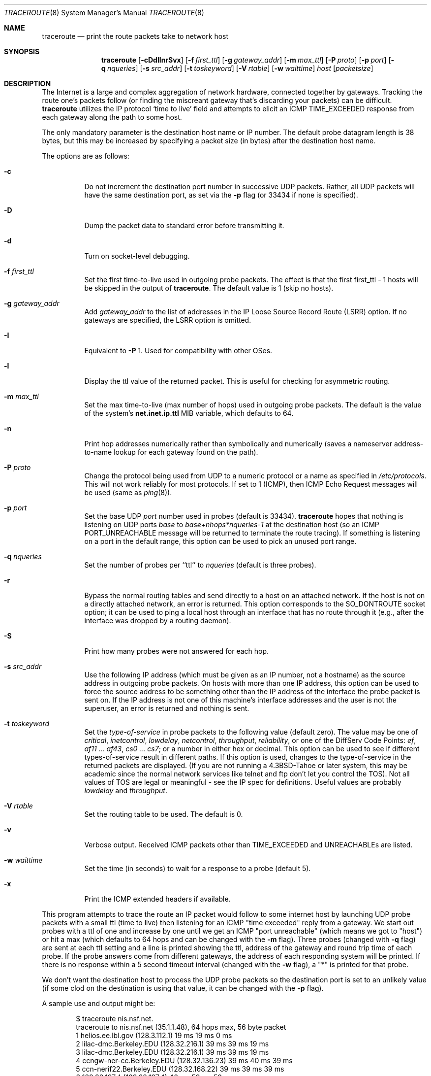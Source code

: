 .\"	$OpenBSD: traceroute.8,v 1.47 2011/09/17 16:03:28 jmc Exp $
.\"	$NetBSD: traceroute.8,v 1.6 1995/10/12 03:05:50 mycroft Exp $
.\"
.\" Copyright (c) 1990, 1991, 1993
.\"	The Regents of the University of California.  All rights reserved.
.\"
.\" This code is derived from software contributed to Berkeley by
.\" Van Jacobson.
.\"
.\" Redistribution and use in source and binary forms, with or without
.\" modification, are permitted provided that the following conditions
.\" are met:
.\" 1. Redistributions of source code must retain the above copyright
.\"    notice, this list of conditions and the following disclaimer.
.\" 2. Redistributions in binary form must reproduce the above copyright
.\"    notice, this list of conditions and the following disclaimer in the
.\"    documentation and/or other materials provided with the distribution.
.\" 3. Neither the name of the University nor the names of its contributors
.\"    may be used to endorse or promote products derived from this software
.\"    without specific prior written permission.
.\"
.\" THIS SOFTWARE IS PROVIDED BY THE REGENTS AND CONTRIBUTORS ``AS IS'' AND
.\" ANY EXPRESS OR IMPLIED WARRANTIES, INCLUDING, BUT NOT LIMITED TO, THE
.\" IMPLIED WARRANTIES OF MERCHANTABILITY AND FITNESS FOR A PARTICULAR PURPOSE
.\" ARE DISCLAIMED.  IN NO EVENT SHALL THE REGENTS OR CONTRIBUTORS BE LIABLE
.\" FOR ANY DIRECT, INDIRECT, INCIDENTAL, SPECIAL, EXEMPLARY, OR CONSEQUENTIAL
.\" DAMAGES (INCLUDING, BUT NOT LIMITED TO, PROCUREMENT OF SUBSTITUTE GOODS
.\" OR SERVICES; LOSS OF USE, DATA, OR PROFITS; OR BUSINESS INTERRUPTION)
.\" HOWEVER CAUSED AND ON ANY THEORY OF LIABILITY, WHETHER IN CONTRACT, STRICT
.\" LIABILITY, OR TORT (INCLUDING NEGLIGENCE OR OTHERWISE) ARISING IN ANY WAY
.\" OUT OF THE USE OF THIS SOFTWARE, EVEN IF ADVISED OF THE POSSIBILITY OF
.\" SUCH DAMAGE.
.\"
.\"	@(#)traceroute.8	8.1 (Berkeley) 6/6/93
.\"
.Dd $Mdocdate: September 17 2011 $
.Dt TRACEROUTE 8
.Os
.Sh NAME
.Nm traceroute
.Nd print the route packets take to network host
.Sh SYNOPSIS
.Nm traceroute
.Bk -words
.Op Fl cDdIlnrSvx
.Op Fl f Ar first_ttl
.Op Fl g Ar gateway_addr
.Op Fl m Ar max_ttl
.Op Fl P Ar proto
.Op Fl p Ar port
.Op Fl q Ar nqueries
.Op Fl s Ar src_addr
.Op Fl t Ar toskeyword
.Op Fl V Ar rtable
.Op Fl w Ar waittime
.Ar host
.Op Ar packetsize
.Ek
.Sh DESCRIPTION
The Internet is a large and complex aggregation of
network hardware, connected together by gateways.
Tracking the route one's packets follow (or finding the miscreant
gateway that's discarding your packets) can be difficult.
.Nm
utilizes the IP protocol `time to live' field and attempts to elicit an
.Tn ICMP
.Dv TIME_EXCEEDED
response from each gateway along the path to some
host.
.Pp
The only mandatory parameter is the destination host name or IP number.
The default probe datagram length is 38 bytes, but this may be increased
by specifying a packet size (in bytes) after the destination host
name.
.Pp
The options are as follows:
.Bl -tag -width Ds
.It Fl c
Do not increment the destination port number in successive UDP packets.
Rather, all UDP packets will have the same destination port, as set via the
.Fl p
flag (or 33434 if none is specified).
.It Fl D
Dump the packet data to standard error before transmitting it.
.It Fl d
Turn on socket-level debugging.
.It Fl f Ar first_ttl
Set the first time-to-live used in outgoing probe packets.
The effect is that the first first_ttl \- 1 hosts will be skipped
in the output of
.Nm traceroute .
The default value is 1 (skip no hosts).
.It Fl g Ar gateway_addr
Add
.Ar gateway_addr
to the list of addresses in the IP Loose Source Record Route (LSRR)
option.
If no gateways are specified, the LSRR option is omitted.
.It Fl I
Equivalent to
.Fl P
1.
Used for compatibility with other OSes.
.It Fl l
Display the ttl value of the returned packet.
This is useful for checking for asymmetric routing.
.It Fl m Ar max_ttl
Set the max time-to-live (max number of hops) used in outgoing probe
packets.
The default is the value of the system's
.Cm net.inet.ip.ttl
MIB variable, which defaults to 64.
.It Fl n
Print hop addresses numerically rather than symbolically and numerically
(saves a nameserver address-to-name lookup for each gateway found on the
path).
.It Fl P Ar proto
Change the protocol being used from
.Tn UDP
to a numeric protocol or a name as specified in
.Pa /etc/protocols .
This will not work reliably for most protocols.
If set to 1 (ICMP), then
ICMP Echo Request messages will be used (same as
.Xr ping 8 ) .
.It Fl p Ar port
Set the base
.Tn UDP
.Ar port
number used in probes (default is 33434).
.Nm
hopes that nothing is listening on
.Tn UDP
ports
.Em base
to
.Em base+nhops*nqueries-1
at the destination host (so an
.Tn ICMP
.Dv PORT_UNREACHABLE
message will
be returned to terminate the route tracing).
If something is
listening on a port in the default range, this option can be used
to pick an unused port range.
.It Fl q Ar nqueries
Set the number of probes per ``ttl'' to
.Ar nqueries
(default is three probes).
.It Fl r
Bypass the normal routing tables and send directly to a host on an attached
network.
If the host is not on a directly attached network,
an error is returned.
This option corresponds to the
.Dv SO_DONTROUTE
socket option;
it can be used to ping a local host through an interface
that has no route through it
(e.g., after the interface was dropped by a routing daemon).
.It Fl S
Print how many probes were not answered for each hop.
.It Fl s Ar src_addr
Use the following IP address
(which must be given as an IP number, not
a hostname) as the source address in outgoing probe packets.
On hosts with more than one IP address, this option can be used to
force the source address to be something other than the IP address
of the interface the probe packet is sent on.
If the IP address
is not one of this machine's interface addresses and the user is
not the superuser, an error is returned and nothing is sent.
.It Fl t Ar toskeyword
Set the
.Em type-of-service
in probe packets to the following value (default zero).
The value may be one of
.Ar critical ,
.Ar inetcontrol ,
.Ar lowdelay ,
.Ar netcontrol ,
.Ar throughput ,
.Ar reliability ,
or one of the DiffServ Code Points:
.Ar ef ,
.Ar af11 ... af43 ,
.Ar cs0 ... cs7 ;
or a number in either hex or decimal.
This option can be used to
see if different types-of-service result in different paths.
If this option is used, changes to the type-of-service in the
returned packets are displayed.
(If you are not running a
.Bx 4.3 tahoe
or later system, this may be academic since the normal network
services like telnet and ftp don't let you control the
.Dv TOS ) .
Not all values of
.Dv TOS
are legal or
meaningful \- see the IP spec for definitions.
Useful values are probably
.Ar lowdelay
and
.Ar throughput .
.It Fl V Ar rtable
Set the routing table to be used.
The default is 0.
.It Fl v
Verbose output.
Received
.Tn ICMP
packets other than
.Dv TIME_EXCEEDED
and
.Dv UNREACHABLE Ns s
are listed.
.It Fl w Ar waittime
Set the time (in seconds) to wait for a response to a probe (default 5).
.It Fl x
Print the ICMP extended headers if available.
.El
.Pp
This program attempts to trace the route an IP packet would follow to some
internet host by launching
.Tn UDP
probe
packets with a small ttl (time to live) then listening for an
.Tn ICMP
"time exceeded" reply from a gateway.
We start out probes with a ttl of one and increase by one until we get an
.Tn ICMP
"port unreachable"
(which means we got to "host") or hit a max (which
defaults to 64 hops and can be changed with the
.Fl m
flag).
Three probes (changed with
.Fl q
flag) are sent at each ttl setting and a
line is printed showing the ttl, address of the gateway and
round trip time of each probe.
If the probe answers come from
different gateways, the address of each responding system will
be printed.
If there is no response within a 5 second timeout
interval (changed with the
.Fl w
flag), a "*" is printed for that
probe.
.Pp
We don't want the destination
host to process the
.Tn UDP
probe packets so the destination port is set to an
unlikely value (if some clod on the destination is using that
value, it can be changed with the
.Fl p
flag).
.Pp
A sample use and output might be:
.Bd -literal -offset indent
$ traceroute nis.nsf.net.
traceroute to nis.nsf.net (35.1.1.48), 64 hops max, 56 byte packet
1  helios.ee.lbl.gov (128.3.112.1)  19 ms  19 ms  0 ms
2  lilac-dmc.Berkeley.EDU (128.32.216.1)  39 ms  39 ms  19 ms
3  lilac-dmc.Berkeley.EDU (128.32.216.1)  39 ms  39 ms  19 ms
4  ccngw-ner-cc.Berkeley.EDU (128.32.136.23)  39 ms  40 ms  39 ms
5  ccn-nerif22.Berkeley.EDU (128.32.168.22)  39 ms  39 ms  39 ms
6  128.32.197.4 (128.32.197.4)  40 ms  59 ms  59 ms
7  131.119.2.5 (131.119.2.5)  59 ms  59 ms  59 ms
8  129.140.70.13 (129.140.70.13)  99 ms  99 ms  80 ms
9  129.140.71.6 (129.140.71.6)  139 ms  239 ms  319 ms
10  129.140.81.7 (129.140.81.7)  220 ms  199 ms  199 ms
11  nic.merit.edu (35.1.1.48)  239 ms  239 ms  239 ms
.Ed
.Pp
Note that lines 2 & 3 are the same.
This is due to a buggy
kernel on the 2nd hop system \- lbl-csam.arpa \- that forwards
packets with a zero ttl (a bug in the distributed version
of 4.3
.Tn BSD ) .
Note that you have to guess what path
the packets are taking cross-country since the
.Tn NSFNET
(129.140)
doesn't supply address-to-name translations for its
.Tn NSS Ns es .
.Pp
A more interesting example is:
.Bd -literal -offset indent
$ traceroute allspice.lcs.mit.edu.
traceroute to allspice.lcs.mit.edu (18.26.0.115), 64 hops max
1  helios.ee.lbl.gov (128.3.112.1)  0 ms  0 ms  0 ms
2  lilac-dmc.Berkeley.EDU (128.32.216.1)  19 ms  19 ms  19 ms
3  lilac-dmc.Berkeley.EDU (128.32.216.1)  39 ms  19 ms  19 ms
4  ccngw-ner-cc.Berkeley.EDU (128.32.136.23)  19 ms  39 ms  39 ms
5  ccn-nerif22.Berkeley.EDU (128.32.168.22)  20 ms  39 ms  39 ms
6  128.32.197.4 (128.32.197.4)  59 ms  119 ms  39 ms
7  131.119.2.5 (131.119.2.5)  59 ms  59 ms  39 ms
8  129.140.70.13 (129.140.70.13)  80 ms  79 ms  99 ms
9  129.140.71.6 (129.140.71.6)  139 ms  139 ms  159 ms
10  129.140.81.7 (129.140.81.7)  199 ms  180 ms  300 ms
11  129.140.72.17 (129.140.72.17)  300 ms  239 ms  239 ms
12  * * *
13  128.121.54.72 (128.121.54.72)  259 ms  499 ms  279 ms
14  * * *
15  * * *
16  * * *
17  * * *
18  ALLSPICE.LCS.MIT.EDU (18.26.0.115)  339 ms  279 ms  279 ms
.Ed
.Pp
Note that the gateways 12, 14, 15, 16 & 17 hops away
either don't send
.Tn ICMP
"time exceeded" messages or send them
with a ttl too small to reach us.
14 \- 17 are running the
.Tn MIT
C Gateway code that doesn't send "time exceeded"s.
God only knows what's going on with 12.
.Pp
The silent gateway 12 in the above may be the result of a bug in
the 4.[23]
.Tn BSD
network code (and its derivatives):  4.x (x <= 3)
sends an unreachable message using whatever ttl remains in the
original datagram.
Since, for gateways, the remaining ttl is zero, the
.Tn ICMP
"time exceeded" is guaranteed to not make it back to us.
The behavior of this bug is slightly more interesting
when it appears on the destination system:
.Bd -literal -offset indent
1  helios.ee.lbl.gov (128.3.112.1)  0 ms  0 ms  0 ms
2  lilac-dmc.Berkeley.EDU (128.32.216.1)  39 ms  19 ms  39 ms
3  lilac-dmc.Berkeley.EDU (128.32.216.1)  19 ms  39 ms  19 ms
4  ccngw-ner-cc.Berkeley.EDU (128.32.136.23)  39 ms  40 ms  19 ms
5  ccn-nerif35.Berkeley.EDU (128.32.168.35)  39 ms  39 ms  39 ms
6  csgw.Berkeley.EDU (128.32.133.254)  39 ms  59 ms  39 ms
7  * * *
8  * * *
9  * * *
10  * * *
11  * * *
12  * * *
13  rip.Berkeley.EDU (128.32.131.22)  59 ms !  39 ms !  39 ms !
.Ed
.Pp
Notice that there are 12 "gateways" (13 is the final
destination) and exactly the last half of them are "missing".
What's really happening is that rip (a Sun-3 running Sun OS3.5)
is using the ttl from our arriving datagram as the ttl in its
.Tn ICMP
reply.
So, the reply will time out on the return path
(with no notice sent to anyone since
.Tn ICMP's
aren't sent for
.Tn ICMP's )
until we probe with a ttl that's at least twice the path
length.
i.e., rip is really only 7 hops away.
A reply that returns with a ttl of 1 is a clue this problem exists.
.Nm
prints a "!" after the time if the ttl is <= 1.
Since vendors ship a lot of obsolete
.Pf ( Tn DEC Ns \'s
Ultrix, Sun 3.x) or
non-standard
.Pq Tn HP-UX
software, expect to see this problem
frequently and/or take care picking the target host of your
probes.
.Pp
Other possible annotations after the time are
.Sy !H ,
.Sy !N ,
.Sy !P
(got a host, network or protocol unreachable, respectively),
.Sy !A ,
.Sy !C
(access to the network or host, respectively, is prohibited),
.Sy !X
(communication administratively prohibited by filtering),
.Sy !S
or
.Sy !F
(source route failed or fragmentation needed \- neither of these should
ever occur and the associated gateway is busted if you see one),
.Sy !U
(destination network or host unknown),
.Sy !T
(destination network or host unreachable for TOS),
.Sy !<code>
(other ICMP unreachable code).
.Sy TOS=xxx!
(TOS bit in returned packet differs from last hop).
If almost all the probes result in some kind of unreachable,
.Nm
will give up and exit.
.Pp
.Dl $ traceroute -g 10.3.0.5 128.182.0.0
.Pp
will show the path from the Cambridge Mailbridge to PSC, while
.Pp
.Dl $ traceroute -g 192.5.146.4 -g 10.3.0.5 35.0.0.0
.Pp
will show the path from the Cambridge Mailbridge to Merit, using PSC to
reach the Mailbridge.
.Pp
This program is intended for use in network testing, measurement
and management.
It should be used primarily for manual fault isolation.
Because of the load it could impose on the network, it is unwise to use
.Nm
during normal operations or from automated scripts.
.Sh SEE ALSO
.Xr netstat 1 ,
.Xr ping 8
.Sh HISTORY
The very first
.Nm
(never released) used ICMP ECHO_REQUEST
datagrams as probe packets.
During the first night of testing it was
discovered that more than half the router vendors of the time would
not return an ICMP TIME_EXCEEDED for an ECHO_REQUEST.
.Nm
was then changed to use UDP probe packets.
Most modern TCP/IP implementations will now generate an ICMP error
message to ICMP query messages, and the option to use ECHO_REQUEST probes
was re-implemented.
.Pp
The
.Nm
command first appeared in
.Bx 4.4 .
.Sh AUTHORS
Implemented by Van Jacobson from a suggestion by Steve Deering.
Debugged
by a cast of thousands with particularly cogent suggestions or fixes from
C. Philip Wood, Tim Seaver and Ken Adelman.
